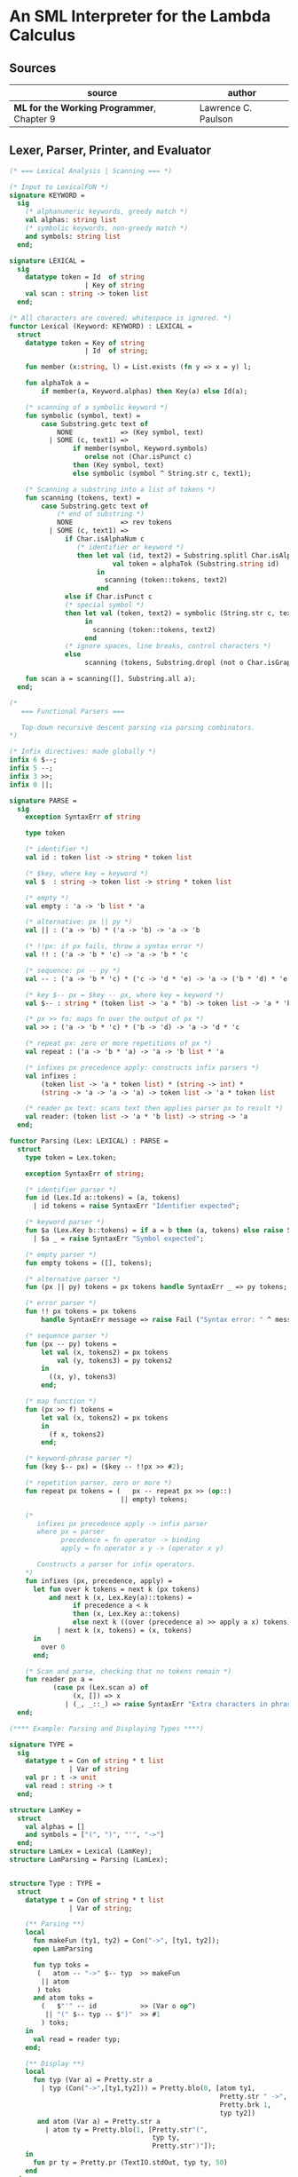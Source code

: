 * An SML Interpreter for the Lambda Calculus

** Sources

| source                                     | author              |
|--------------------------------------------+---------------------|
| *ML for the Working Programmer*, Chapter 9 | Lawrence C. Paulson |

** Lexer, Parser, Printer, and Evaluator

#+begin_src sml
  (* === Lexical Analysis | Scanning === *)

  (* Input to LexicalFUN *)
  signature KEYWORD =
    sig
      (* alphanumeric keywords, greedy match *)
      val alphas: string list
      (* symbolic keywords, non-greedy match *)
      and symbols: string list
    end;

  signature LEXICAL =
    sig
      datatype token = Id  of string
                     | Key of string
      val scan : string -> token list
    end;

  (* All characters are covered; whitespace is ignored. *)
  functor Lexical (Keyword: KEYWORD) : LEXICAL =
    struct
      datatype token = Key of string
                     | Id  of string;

      fun member (x:string, l) = List.exists (fn y => x = y) l;

      fun alphaTok a =
          if member(a, Keyword.alphas) then Key(a) else Id(a);

      (* scanning of a symbolic keyword *)
      fun symbolic (symbol, text) =
          case Substring.getc text of
              NONE            => (Key symbol, text)
            | SOME (c, text1) =>
                  if member(symbol, Keyword.symbols)
                     orelse not (Char.isPunct c)
                  then (Key symbol, text)
                  else symbolic (symbol ^ String.str c, text1);

      (* Scanning a substring into a list of tokens *)
      fun scanning (tokens, text) =
          case Substring.getc text of
              (* end of substring *)
              NONE            => rev tokens
            | SOME (c, text1) =>
                if Char.isAlphaNum c
                   (* identifier or keyword *)
                   then let val (id, text2) = Substring.splitl Char.isAlphaNum text
                            val token = alphaTok (Substring.string id)
                        in
                          scanning (token::tokens, text2)
                        end
                else if Char.isPunct c
                (* special symbol *)
                then let val (token, text2) = symbolic (String.str c, text1)
                     in
                       scanning (token::tokens, text2)
                     end
                (* ignore spaces, line breaks, control characters *)
                else
                     scanning (tokens, Substring.dropl (not o Char.isGraph) text);

      fun scan a = scanning([], Substring.all a);
    end;

  (*
     === Functional Parsers ===
  
     Top-down recursive descent parsing via parsing combinators.
  *)

  (* Infix directives: made globally *)
  infix 6 $--;
  infix 5 --;
  infix 3 >>;
  infix 0 ||;

  signature PARSE =
    sig
      exception SyntaxErr of string

      type token

      (* identifier *)
      val id : token list -> string * token list

      (* $key, where key = keyword *)
      val $  : string -> token list -> string * token list

      (* empty *)
      val empty : 'a -> 'b list * 'a

      (* alternative: px || py *)
      val || : ('a -> 'b) * ('a -> 'b) -> 'a -> 'b

      (* !!px: if px fails, throw a syntax error *)
      val !! : ('a -> 'b * 'c) -> 'a -> 'b * 'c

      (* sequence: px -- py *)
      val -- : ('a -> 'b * 'c) * ('c -> 'd * 'e) -> 'a -> ('b * 'd) * 'e

      (* key $-- px = $key -- px, where key = keyword *)
      val $-- : string * (token list -> 'a * 'b) -> token list -> 'a * 'b

      (* px >> fn: maps fn over the output of px *)
      val >> : ('a -> 'b * 'c) * ('b -> 'd) -> 'a -> 'd * 'c

      (* repeat px: zero or more repetitions of px *)
      val repeat : ('a -> 'b * 'a) -> 'a -> 'b list * 'a

      (* infixes px precedence apply: constructs infix parsers *)
      val infixes :
          (token list -> 'a * token list) * (string -> int) *
          (string -> 'a -> 'a -> 'a) -> token list -> 'a * token list

      (* reader px text: scans text then applies parser px to result *)
      val reader: (token list -> 'a * 'b list) -> string -> 'a
    end;

  functor Parsing (Lex: LEXICAL) : PARSE =
    struct
      type token = Lex.token;

      exception SyntaxErr of string;

      (* identifier parser *)
      fun id (Lex.Id a::tokens) = (a, tokens)
        | id tokens = raise SyntaxErr "Identifier expected";

      (* keyword parser *)
      fun $a (Lex.Key b::tokens) = if a = b then (a, tokens) else raise SyntaxErr a
        | $a _ = raise SyntaxErr "Symbol expected";

      (* empty parser *)
      fun empty tokens = ([], tokens);

      (* alternative parser *)
      fun (px || py) tokens = px tokens handle SyntaxErr _ => py tokens;

      (* error parser *)
      fun !! px tokens = px tokens
          handle SyntaxErr message => raise Fail ("Syntax error: " ^ message);

      (* sequence parser *)
      fun (px -- py) tokens =
          let val (x, tokens2) = px tokens
              val (y, tokens3) = py tokens2
          in
            ((x, y), tokens3)
          end;

      (* map function *)
      fun (px >> f) tokens =
          let val (x, tokens2) = px tokens
          in
            (f x, tokens2)
          end;

      (* keyword-phrase parser *)
      fun (key $-- px) = ($key -- !!px >> #2);

      (* repetition parser, zero or more *)
      fun repeat px tokens = (   px -- repeat px >> (op::)
                              || empty) tokens;

      (*
         infixes px precedence apply -> infix parser
         where px = parser
               precedence = fn operator -> binding
               apply = fn operator x y -> (operator x y)

         Constructs a parser for infix operators.
      *)
      fun infixes (px, precedence, apply) =
        let fun over k tokens = next k (px tokens)
            and next k (x, Lex.Key(a)::tokens) =
                  if precedence a < k
                  then (x, Lex.Key a::tokens)
                  else next k ((over (precedence a) >> apply a x) tokens)
              | next k (x, tokens) = (x, tokens)
        in
          over 0
        end;

      (* Scan and parse, checking that no tokens remain *)
      fun reader px a =
             (case px (Lex.scan a) of
                  (x, []) => x
                | (_, _::_) => raise SyntaxErr "Extra characters in phrase");
    end;

  (**** Example: Parsing and Displaying Types ****)

  signature TYPE =
    sig
      datatype t = Con of string * t list
                 | Var of string
      val pr : t -> unit
      val read : string -> t
    end;

  structure LamKey =
    struct
      val alphas = []
      and symbols = ["(", ")", "'", "->"]
    end;
  structure LamLex = Lexical (LamKey);
  structure LamParsing = Parsing (LamLex);


  structure Type : TYPE =
    struct
      datatype t = Con of string * t list
                 | Var of string;

      (** Parsing **)
      local
        fun makeFun (ty1, ty2) = Con("->", [ty1, ty2]);
        open LamParsing

        fun typ toks =
         (   atom -- "->" $-- typ  >> makeFun
          || atom
         ) toks
        and atom toks =
          (   $"'" -- id           >> (Var o op^)
           || "(" $-- typ -- $")"  >> #1
          ) toks;
      in
        val read = reader typ;
      end;

      (** Display **)
      local
        fun typ (Var a) = Pretty.str a
          | typ (Con("->",[ty1,ty2])) = Pretty.blo(0, [atom ty1,
                                                       Pretty.str " ->",
                                                       Pretty.brk 1,
                                                       typ ty2])
         and atom (Var a) = Pretty.str a
           | atom ty = Pretty.blo(1, [Pretty.str"(",
                                      typ ty,
                                      Pretty.str")"]);
      in
        fun pr ty = Pretty.pr (TextIO.stdOut, typ ty, 50)
      end
  end;

  (**** Lambda-terms.
        Bound variables are indicated by depth index,
        free variables by name. ****)

  signature LAMBDA =
    sig
      datatype t = Free  of string
                 | Bound of int
                 | Abs   of string * t
                 | Apply of t * t
      val abstract: int -> string -> t -> t
      val absList: string list * t -> t
      val applyList: t * t list -> t
      val subst: int -> t -> t -> t
      val inst: t StringDict.t -> t -> t
    end;

  structure Lambda : LAMBDA =
    struct
      datatype t = Free  of string
                 | Bound of int
                 | Abs   of string * t
                 | Apply of t * t;

      (* Convert occurrences of b to bound index i in a term *)
      fun abstract i b (Free a) = if a = b then Bound i else Free a
        | abstract i b (Bound j) = Bound j
        | abstract i b (Abs(a, t)) = Abs(a, abstract (i + 1) b t)
        | abstract i b (Apply(t, u)) = Apply(abstract i b t, abstract i b u);

      (* Abstraction over several free variables *)
      fun absList (bs, t) = foldr (fn (b, u) => Abs(b, abstract 0 b u)) t bs;

      (* Application of t to several terms *)
      fun applyList (t0, us) = foldl (fn (u, t) => Apply(t,u)) t0 us;

      (* Shift a term's non-local indices by i; d is the depth of abstractions *)
      fun shift 0 d u = u
        | shift i d (Free a) = Free a
        | shift i d (Bound j) = if j >= d then Bound(j + i) else Bound j
        | shift i d (Abs(a, t)) = Abs(a, shift i (d + 1) t)
        | shift i d (Apply(t, u)) = Apply(shift i d t, shift i d u);

      (* Substitute u for bound variable i in a term t *)
      fun subst i u (Free a)  = Free a
        | subst i u (Bound j) =
            (* locally bound *)
            if j < i then Bound j
            else if j = i then shift i 0 u
            else (*j > i*) Bound(j - 1) (* non-local to t *)
        | subst i u (Abs(a, t)) = Abs(a, subst (i + 1) u t)
        | subst i u (Apply(t1, t2)) = Apply(subst i u t1, subst i u t2);

      (* Substitution for free variables *)
      fun inst env (Free a) = (inst env (StringDict.lookup(env,a))
                               handle StringDict.E _ => Free a)
        | inst env (Bound i) = Bound i
        | inst env (Abs(a, t)) = Abs(a, inst env t)
        | inst env (Apply(t1, t2)) = Apply(inst env t1, inst env t2);
    end;

  (*** Parsing of lambda terms ***)
  signature PARSE_TERM =
    sig
      val read: string -> Lambda.t
    end;

  structure ParseTerm : PARSE_TERM =
    struct
      fun makeLambda ((b, bs), t) = Lambda.absList (b::bs, t);

      open LamParsing

      (* term/atom distinction prevents left recursion; grammar is ambiguous *)
      fun term toks =
        (   "%" $-- id -- repeat id -- "." $-- term >> makeLambda
         || atom -- repeat atom                     >> Lambda.applyList
        ) toks
      and atom toks =
        (   id                                      >> Lambda.Free
         || "(" $-- term -- $")"                    >> #1
        ) toks;
      val read = reader term;
    end;

  (**** Pretty Printing of lambda terms ****)

  signature DISPLAY_TERM =
    sig
      val rename: string list * string -> string
      val stripAbs: Lambda.t -> string list * Lambda.t
      val pr: Lambda.t -> unit
    end;

  structure DisplayTerm : DISPLAY_TERM =
    struct
      (* Free variable in a term -- simple & slow version using append *)
      fun vars (Lambda.Free a) = [a]
        | vars (Lambda.Bound i) = []
        | vars (Lambda.Abs(a, t)) = vars t
        | vars (Lambda.Apply(t1, t2)) = vars t1 @ vars t2;

      (* Rename variable "a" to avoid clashes with the strings bs. *)
      fun rename (bs, a) =
          if List.exists (fn x => x = a) bs then rename (bs, a ^ "'") else  a;

      (* Remove leading lambdas; return bound variable names *)
      fun strip (bs, Lambda.Abs(a,t)) =
            let val b = rename (vars t, a)
            in
              strip (b::bs, Lambda.subst 0 (Lambda.Free b) t)
            end
        | strip (bs, u) = (rev bs, u);

      fun stripAbs t = strip ([], t);

      fun spaceJoin (b, z) = " " ^ b ^ z;

      fun term (Lambda.Free a) = Pretty.str a
        | term (Lambda.Bound i) = Pretty.str "??UNMATCHED INDEX??"
        | term (t as Lambda.Abs _) =
              let val (b::bs, u) = stripAbs t
                  val binder = "%" ^ b ^ (foldr spaceJoin ". " bs)
              in
                Pretty.blo(0, [Pretty.str binder, term u])
              end
        | term t = Pretty.blo(0, applic t)
      and applic (Lambda.Apply(t, u)) = applic t @ [Pretty.brk 1, atom u]
        | applic t = [atom t]
      and atom (Lambda.Free a) = Pretty.str a
        | atom t = Pretty.blo(1, [Pretty.str"(",
                                  term t,
                                  Pretty.str")"]);

      fun pr t = Pretty.pr (TextIO.stdOut, term t, 50);
    end;

  (*** Evaluation of lambda terms ***)
  signature REDUCE =
    sig
      val eval : Lambda.t -> Lambda.t
      val byValue : Lambda.t -> Lambda.t
      val headNF : Lambda.t -> Lambda.t
      val byName : Lambda.t -> Lambda.t
    end;

  structure Reduce : REDUCE =
    struct
      (* evaluation, not affecting function bodies *)
      fun eval (Lambda.Apply(t1, t2)) =
                    (case eval t1 of
                         Lambda.Abs(a, u) => eval(Lambda.subst 0 (eval t2) u)
                       | u1 => Lambda.Apply(u1, eval t2))
        | eval t = t;

      (* normalization using call-by-value *)
      fun byValue t = bodies (eval t)
      and bodies (Lambda.Abs(a, t)) = Lambda.Abs(a, byValue t)
        | bodies (Lambda.Apply(t1, t2)) = Lambda.Apply(bodies t1, bodies t2)
        | bodies t = t;

      (* head normal form *)
      fun headNF (Lambda.Abs(a, t)) = Lambda.Abs(a, headNF t)
        | headNF (Lambda.Apply(t1, t2)) =
                    (case headNF t1 of
                         Lambda.Abs(a,t) => headNF(Lambda.subst 0 t2 t)
                       | u1 => Lambda.Apply(u1, t2))
        | headNF t = t;

      (* normalization using call-by-name *)
      fun byName t = args (headNF t)
      and args (Lambda.Abs(a, t)) = Lambda.Abs(a, args t)
        | args (Lambda.Apply(t1, t2)) = Lambda.Apply(args t1, byName t2)
        | args t = t;
    end;

  (*** Using the structures ***)

  fun insertEnv ((a, b), env) =
      StringDict.insert (env, a, ParseTerm.read b);

  val stdEnv = foldl insertEnv StringDict.empty
    [(* booleans *)
     ("true", "%x y.x"),
     ("false",  "%x y.y"),
     ("if", "%p x y. p x y"),

     (* ordered pairs *)
     ("pair", "%x y f.f x y"),
     ("fst", "%p.p true"),
     ("snd", "%p.p false"),

     (* natural numbers *)
     ("suc", "%n f x. n f (f x)"),
     ("iszero", "%n. n (%x.false) true"),
     ("0", "%f x. x"),
     ("1", "suc 0"),
     ("2", "suc 1"),
     ("3", "suc 2"),
     ("4", "suc 3"),
     ("5", "suc 4"),
     ("6", "suc 5"),
     ("7", "suc 6"),
     ("8", "suc 7"),
     ("9", "suc 8"),
     ("add",  "%m n f x. m f (n f x)"),
     ("mult", "%m n f. m (n f)"),
     ("expt", "%m n f x. n m f x"),
     ("prefn", "%f p. pair (f (fst p)) (fst p)"),
     ("pre",  "%n f x. snd (n (prefn f) (pair x x))"),
     ("sub",  "%m n. n pre m"),
     ("ack",  "%m. m (%f n. n f (f 1)) suc"),

        (* lists *)
     ("nil",  "%z.z"),
     ("cons", "%x y. pair false (pair x y)"),
     ("null", "fst"),
     ("hd", "%z. fst(snd z)"),     ("tl", "%z. snd(snd z)"),

     (* recursion for call-by-name *)
     ("Y", "%f. (%x.f(x x))(%x.f(x x))"),
     ("fact", "Y (%g n. if (iszero n) 1 (mult n (g (pre n))))"),
     ("append", "Y (%g z w. if (null z) w (cons (hd z) (g (tl z) w)))"),
     ("inflist", "Y (%z. cons MORE z)"),

     (* recursion for call-by-value *)
     ("YV", "%f. (%x.f(%y.x x y)) (%x.f(%y.x x y))"),
     ("factV", "YV (%g n. (if (iszero n) (%y.1) (%y.mult n (g (pre n))))y)")];

  (** lambda reduction examples **)

  fun stdRead a = Lambda.inst stdEnv (ParseTerm.read a);
  fun try evfn = DisplayTerm.pr o evfn o stdRead;
#+end_src
